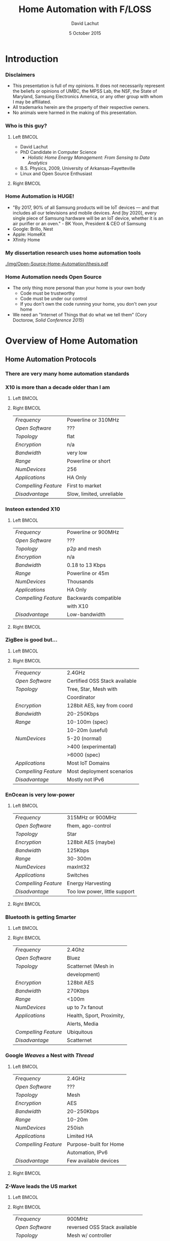 #+TITLE:  Home Automation with F/LOSS
#+AUTHOR: David Lachut
#+EMAIL:  dlachut1@umbc.edu
#+DATE:   5 October 2015

#+DESCRIPTION: 
#+KEYWORDS:    
#+LANGUAGE:    en
#+OPTIONS:     H:3 num:t toc:t \n:nil @:t ::t |:t ^:t -:t f:t *:t <:t tags:nil
#+OPTIONS:     TeX:t LaTeX:t skip:nil d:nil todo:t pri:nil toc:1 tags:not-in-toc
#+INFOJS_OPT:  view:nil toc:nil ltoc:t mouse:underline buttons:0 path:http://orgmode.org/org-info.js

#+EXPORT_SELECT_TAGS:  export
#+EXPORT_EXCLUDE_TAGS: noexport

#+LINK_UP:   
#+LINK_HOME: 

#+startup: beamer
#+LaTeX_CLASS: beamer
#+LaTeX_CLASS_OPTIONS: [presentation,aspectratio=169]
#+LaTeX_HEADER: \usepackage{subfigure}
#+LaTeX_HEADER: \usepackage{algorithmic}
#+BEAMER_FRAME_LEVEL: 2
#+BEAMER_THEME: default
#+COLUMNS: %45ITEM %10BEAMER_env(Env) %10BEAMER_act(Act) %4BEAMER_col(Col) %8BEAMER_opt(Opt)
#+PROPERTY: BEAMER_col_ALL 0.1 0.2 0.3 0.4 0.5 0.6 0.7 0.8 0.9 0.0 :ETC

# \author[David Lachut]{{\large David Lachut}\\
#   Mobile, Pervasive, and Sensor Systems Lab\\
#   ECLIPSE Cluster\\
#   Department of Computer Science and Electrical Engineering\\
#   University of Maryland, Baltimore County\\
#   {\tt dlachut1@umbc.edu}\\
#   \url{http://dslachut.com}
# }

* Abstract														   :noexport:
*** Abstract
**** Home Automation with F/LOSS
- If you're like me, you want to live in the home of the future where automated
  servants treat you like royalty. And, if you're like me, you can't stand the
  idea of running something so important as your home with proprietary 
  software. This talk will overview the current landscape of home-automation
  technology, see where free software can come in to it, and go over the basics
  of automating your own home.
**** Bio
- David Lachut is a PhD Candidate in Computer Science at the Univeristy of 
  Maryland, Baltimore County. His research combines home automation and data 
  analysis to build residential energy management systems. His first linux 
  distro was Ubuntu 7.10, Gutsy Gibbon, but now he spends most of his time with
  Debian Testing. And his secret ambition is to live on the starship 
  Enterprise, or at least to do his part to invent the Enterprise's computer.
* Introduction
*** Disclaimers
- This presentation is full of my opinions. It does not necessarily represent 
  the beliefs or opinions of UMBC, the MPSS Lab, the NSF, the State of 
  Maryland, Samsung Electronics America, or any other group with whom I may be 
  affiliated.
- All trademarks herein are the property of their respective owners.
- No animals were harmed in the making of this presentation.
*** Who is this guy?
**** Left 															  :BMCOL:
:PROPERTIES:
:BEAMER_col: 0.6
:END:

- David Lachut
- PhD Candidate in Computer Science
  - /Holistic Home Energy Management: From Sensing to Data Analytics/
- B.S. Physics, 2009, University of Arkansas--Fayetteville
- Linux and Open Source Enthusiast

**** Right 															  :BMCOL:
:PROPERTIES:
:BEAMER_col: 0.4
:END:

#+ATTR_LATEX: :width \textwidth
[[./img/VPS-for-Fun-and-Profit/IMG_20150927_160940197_HDR.jpg]]
*** Home Automation is HUGE!
- "By 2017, 90% of all Samsung products will be IoT devices — and that includes 
  all our televisions and mobile devices. And [by 2020], every single piece of 
  Samsung hardware will be an IoT device, whether it is an air purifier or an 
  oven." - BK Yoon, President & CEO of Samsung
- Google: Brillo, Nest
- Apple: HomeKit
- Xfinity Home
*** My dissertation research uses home automation tools
#+ATTR_LATEX: :width \textwidth
[[./img/Open-Source-Home-Automation/thesis.pdf]]
*** Home Automation needs Open Source
- The only thing more personal than your home is your own body
  - Code must be trustworthy
  - Code must be under our control
  - If you don't own the code running your home, you don't own your home
- We need an "Internet of Things that do what we tell them" (Cory Doctorow, 
  /Solid Conference 2015/)
* Overview of Home Automation
** Home Automation Protocols
*** There are very many home automation standards
#+BEAMER: \begin{center}
#+ATTR_LATEX: :width 0.7\textwidth
[[./img/Open-Source-Home-Automation/standards.png]]
#+BEAMER: \end{center}
*** X10 is more than a decade older than I am
**** Left 															  :BMCOL:
:PROPERTIES:
:BEAMER_col: 0.4
:END:

#+ATTR_LATEX: width \textwidth
[[./img/Open-Source-Home-Automation/x10.jpg]]

**** Right 															  :BMCOL:
:PROPERTIES:
:BEAMER_col: 0.6
:END:

| /Frequency/          | Powerline or 310MHz       |
| /Open Software/      | ???                       |
| /Topology/           | flat                      |
| /Encryption/         | n/a                       |
| /Bandwidth/          | very low                  |
| /Range/              | Powerline or short        |
| /NumDevices/         | 256                       |
| /Applications/       | HA Only                   |
| /Compelling Feature/ | First to market           |
| /Disadvantage/       | Slow, limited, unreliable |

*** Insteon extended X10
**** Left 															  :BMCOL:
:PROPERTIES:
:BEAMER_col: 0.6
:END:

| /Frequency/          | Powerline or 900MHz  |
| /Open Software/      | ???                  |
| /Topology/           | p2p and mesh         |
| /Encryption/         | n/a                  |
| /Bandwidth/          | 0.18 to 13 Kbps      |
| /Range/              | Powerline or 45m     |
| /NumDevices/         | Thousands            |
| /Applications/       | HA Only              |
| /Compelling Feature/ | Backwards compatible |
|                      | with X10             |
| /Disadvantage/       | Low-bandwidth        |

**** Right 															  :BMCOL:
:PROPERTIES:
:BEAMER_col: 0.4
:END:

#+ATTR_LATEX: :width \textwidth
[[./img/Open-Source-Home-Automation/Insteon.jpg]]

*** ZigBee is good but...
**** Left 															  :BMCOL:
:PROPERTIES:
:BEAMER_col: 0.4
:END:

#+ATTR_LATEX: :width \textwidth
[[./img/Open-Source-Home-Automation/zigbee.png]]

**** Right 															  :BMCOL:
:PROPERTIES:
:BEAMER_col: 0.6
:END:

| /Frequency/          | 2.4GHz                        |
| /Open Software/      | Certified OSS Stack available |
| /Topology/           | Tree, Star, Mesh with         |
|                      | Coordinator                   |
| /Encryption/         | 128bit AES, key from coord    |
| /Bandwidth/          | 20-250Kbps                    |
| /Range/              | 10-100m (spec)                |
|                      | 10-20m (useful)               |
| /NumDevices/         | 5-20 (normal)                 |
|                      | >400 (experimental)           |
|                      | >6000 (spec)                  |
| /Applications/       | Most IoT Domains              |
| /Compelling Feature/ | Most deployment scenarios     |
| /Disadvantage/       | Mostly not IPv6               |

*** EnOcean is very low-power
**** Left 															  :BMCOL:
:PROPERTIES:
:BEAMER_col: 0.6
:END:

| /Frequency/          | 315MHz or 900MHz              |
| /Open Software/      | fhem, ago-control             |
| /Topology/           | Star                          |
| /Encryption/         | 128bit AES (maybe)            |
| /Bandwidth/          | 125Kbps                       |
| /Range/              | 30-300m                       |
| /NumDevices/         | maxInt32                      |
| /Applications/       | Switches                      |
| /Compelling Feature/ | Energy Harvesting             |
| /Disadvantage/       | Too low power, little support |

**** Right 															  :BMCOL:
:PROPERTIES:
:BEAMER_col: 0.4
:END:

#+ATTR_LATEX: :width \textwidth
[[./img/Open-Source-Home-Automation/enocean.png]]

*** Bluetooth is getting Smarter
**** Left 															  :BMCOL:
:PROPERTIES:
:BEAMER_col: 0.4
:END:

#+ATTR_LATEX: :width \textwidth
[[./img/Open-Source-Home-Automation/ble.png]]

**** Right 															  :BMCOL:
:PROPERTIES:
:BEAMER_col: 0.6
:END:

| /Frequency/          | 2.4Ghz                    |
| /Open Software/      | Bluez                     |
| /Topology/           | Scatternet (Mesh in       |
|                      | development)              |
| /Encryption/         | 128bit AES                |
| /Bandwidth/          | 270Kbps                   |
| /Range/              | <100m                     |
| /NumDevices/         | up to 7x fanout           |
| /Applications/       | Health, Sport, Proximity, |
|                      | Alerts, Media             |
| /Compelling Feature/ | Ubiquitous                |
| /Disadvantage/       | Scatternet                |

*** Google /Weaves/ a Nest with /Thread/
**** Left 															  :BMCOL:
:PROPERTIES:
:BEAMER_col: 0.6
:END:

| /Frequency/          | 2.4GHz                 |
| /Open Software/      | ???                    |
| /Topology/           | Mesh                   |
| /Encryption/         | AES                    |
| /Bandwidth/          | 20-250Kbps             |
| /Range/              | 10-20m                 |
| /NumDevices/         | 250ish                 |
| /Applications/       | Limited HA             |
| /Compelling Feature/ | Purpose-built for Home |
|                      | Automation, IPv6       |
| /Disadvantage/       | Few available devices  |

**** Right 															  :BMCOL:
:PROPERTIES:
:BEAMER_col: 0.4
:END:

#+BEAMER: \begin{center}
#+ATTR_LATEX: :width 0.9\textwidth
[[./img/Open-Source-Home-Automation/weave.jpg]]

#+ATTR_LATEX: :width 0.9\textwidth
[[./img/Open-Source-Home-Automation/thread.jpg]]
#+BEAMER: \end{center}

*** Z-Wave leads the US market
**** Left 															  :BMCOL:
:PROPERTIES:
:BEAMER_col: 0.4
:END:

#+ATTR_LATEX: :width \textwidth
[[./img/Open-Source-Home-Automation/Z-Wave.jpg]]

**** Right 															  :BMCOL:
:PROPERTIES:
:BEAMER_col: 0.6
:END:

| /Frequency/          | 900MHz                        |
| /Open Software/      | reversed OSS Stack available  |
| /Topology/           | Mesh w/ controller            |
| /Encryption/         | 128bit AES (locks and all     |
|                      | Gen5)                         |
| /Bandwidth/          | 100Kbps (to 350k Gen5)        |
| /Range/              | 30m (to 45m Gen5)             |
| /NumDevices/         | 232                           |
| /Applications/       | HA Only                       |
| /Compelling Feature/ | Most available consumer       |
|                      | devices                       |
| /Disadvantage/       | Closed standard, Bottlenecked |
|                      | supply                        |

** Hub Systems
*** Vera is a hackable starter hub
**** Left 															  :BMCOL:
:PROPERTIES:
:BEAMER_col: 0.6
:END:

| /License/       | Proprietary on top of Linux |
| /Site/          | http://getvera.com/         |
| /Target Market/ | Consumer                    |
| /Dev Status/    | Released                    |
| /Functionality/ | Z-Wave, Insteon, X10        |
| /Architecture/  | Proprietary Hub             |

**** Right 														  :BMCOL:
:PROPERTIES:
:BEAMER_col: 0.4
:END:

#+ATTR_LATEX: :width \textwidth
[[./img/Open-Source-Home-Automation/vera.png]]

*** Smartthings is popular, but not as hackable
**** Left 															  :BMCOL:
:PROPERTIES:
:BEAMER_col: 0.4
:END:

#+ATTR_LATEX: :width \textwidth
[[./img/Open-Source-Home-Automation/smartthings.png]]

**** Right 															  :BMCOL:
:PROPERTIES:
:BEAMER_col: 0.6
:END:

| /License/       | Proprietary                 |
| /Site/          | http://www.smartthings.com/ |
| /Target Market/ | Consumer                    |
| /Dev Status/    | Released                    |
| /Functionality/ | WiFi, ZWave, Zigbee         |
| /Architecture/  | Proprietary Hub             |

*** Apple do their own thing with HomeKit 
**** Left 															  :BMCOL:
:PROPERTIES:
:BEAMER_col: 0.6
:END:

| /License/       | Proprietary                  |
| /Site/          | https://developer.apple.com/ |
| /Target Market/ | Consumer                     |
| /Dev Status/    | Released                     |
| /Functionality/ | MFi (BTLE, WiFi)             |
| /Architecture/  | Proprietary Mobile+Cloud     |

**** Right 															  :BMCOL:
:PROPERTIES:
:BEAMER_col: 0.4
:END:

#+ATTR_LATEX: :width \textwidth
[[./img/Open-Source-Home-Automation/homekit.png]]

*** I've used HomeOS/Lab of Things for research
**** Left 															  :BMCOL:
:PROPERTIES:
:BEAMER_col: 0.4
:END:

#+ATTR_LATEX: :width \textwidth
[[./img/Open-Source-Home-Automation/lot.jpg]]

**** Right 															  :BMCOL:
:PROPERTIES:
:BEAMER_col: 0.6
:END:

| /License/       | MSR-LA                        |
| /Site/          | http://www.lab-of-things.com/ |
| /Target Market/ | Home Automation Research      |
| /Dev Status/    | Beta                          |
| /Functionality/ | Z-Wave, Custom                |
| /Architecture/  | Hub+Cloud                     |

*** IFTTT is a neat tool beyond home automation
**** Left 															  :BMCOL:
:PROPERTIES:
:BEAMER_col: 0.6
:END:

| /License/       | Proprietary            |
| /Site/          | https://ifttt.com      |
| /Target Market/ | Consumer               |
| /Dev Status/    | Released               |
| /Functionality/ | Web API                |
| /Architecture/  | Web-based rules engine |

**** Right 															  :BMCOL:
:PROPERTIES:
:BEAMER_col: 0.4
:END:

#+ATTR_LATEX: :width \textwidth
[[./img/Open-Source-Home-Automation/ifttt.jpg]]

*** OpenHAB is also Eclipse Smarthome
**** Left 															  :BMCOL:
:PROPERTIES:
:BEAMER_col: 0.4
:END:

#+ATTR_LATEX: :width \textwidth
[[./img/Open-Source-Home-Automation/openhab.jpg]]

**** Right 														  :BMCOL:
:PROPERTIES:
:BEAMER_col: 0.6
:END:

| /License/       | EPL                      |
| /Site/          | http://www.openhab.org/, |
|                 | http://www.eclipse.org/  |
| /Target Market/ | Enthusiast               |
| /Dev Status/    | Released, v2 in Beta     |
| /Functionality/ | Z-Wave, Serial, Insteon, |
|                 | and Many More            |
| /Architecture/  | Event-bus-based Hub      |

* Automating with OpenHAB
*** OpenHAB supports very many interfaces
#+BEAMER: \begin{center}
#+ATTR_LATEX: :width 0.4\textwidth
[[./img/Open-Source-Home-Automation/OpenHabSupports.png]]
#+BEAMER: \end{center}
*** 
#+BEAMER: \begin{center}
#+ATTR_LATEX: :height 0.8\textheight
[[./img/Open-Source-Home-Automation/OpenHabComm.png]]
#+BEAMER: \end{center}
*** 
#+BEAMER: \begin{center}
#+ATTR_LATEX: :height 0.8\textheight
[[./img/Open-Source-Home-Automation/OpenHabArch.png]]
#+BEAMER: \end{center}
* Demo
*** Demo Time!
- I hope this works...
*** This has been /Home Automation with FLOSS/
- Slide source code available at *Github.com/dslachut/Talks/tree/master/tech*
- Copyleft David Lachut 2015, CC-BY-SA
- Questions?
